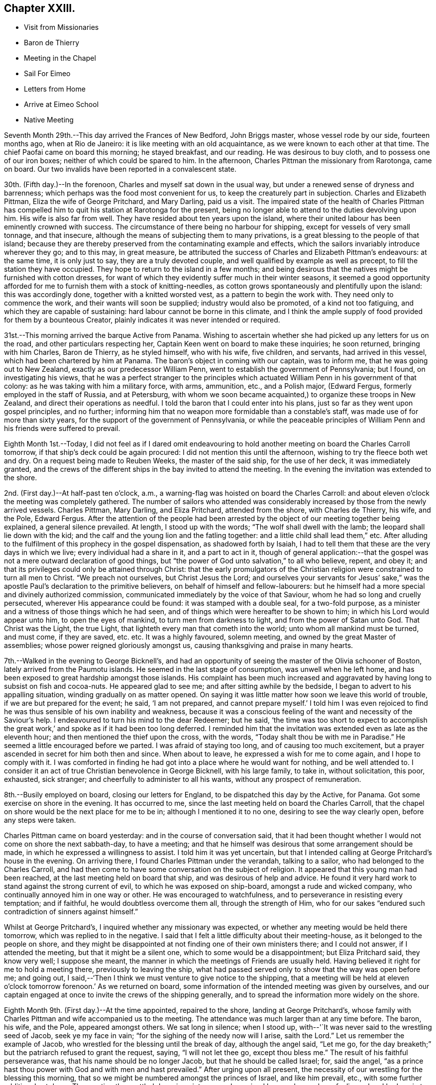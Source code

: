 == Chapter XXIII.

[.chapter-synopsis]
* Visit from Missionaries
* Baron de Thierry
* Meeting in the Chapel
* Sail For Eimeo
* Letters from Home
* Arrive at Eimeo School
* Native Meeting

Seventh Month 29th.--This day arrived the Frances of New Bedford, John Briggs master,
whose vessel rode by our side, fourteen months ago, when at Rio de Janeiro:
it is like meeting with an old acquaintance, as we were known to each other at that time.
The chief Paofai came on board this morning; he stayed breakfast, and our reading.
He was desirous to buy cloth, and to possess one of our iron boxes;
neither of which could be spared to him.
In the afternoon, Charles Pittman the missionary from Rarotonga, came on board.
Our two invalids have been reported in a convalescent state.

30th. (Fifth day.)--In the forenoon, Charles and myself sat down in the usual way,
but under a renewed sense of dryness and barrenness;
which perhaps was the food most convenient for us,
to keep the creaturely part in subjection.
Charles and Elizabeth Pittman, Eliza the wife of George Pritchard, and Mary Darling,
paid us a visit.
The impaired state of the health of Charles Pittman has
compelled him to quit his station at Rarotonga for the present,
being no longer able to attend to the duties devolving upon him.
His wife is also far from well.
They have resided about ten years upon the island,
where their united labour has been eminently crowned with success.
The circumstance of there being no harbour for shipping,
except for vessels of very small tonnage, and that insecure,
although the means of subjecting them to many privations,
is a great blessing to the people of that island;
because they are thereby preserved from the contaminating example and effects,
which the sailors invariably introduce wherever they go; and to this may,
in great measure,
be attributed the success of Charles and Elizabeth Pittman`'s endeavours:
at the same time, it is only just to say, they are a truly devoted couple,
and well qualified by example as well as precept, to fill the station they have occupied.
They hope to return to the island in a few months;
and being desirous that the natives might be furnished with cotton dresses,
for want of which they evidently suffer much in their winter seasons,
it seemed a good opportunity afforded for me to
furnish them with a stock of knitting-needles,
as cotton grows spontaneously and plentifully upon the island: this was accordingly done,
together with a knitted worsted vest, as a pattern to begin the work with.
They need only to commence the work, and their wants will soon be supplied;
industry would also be promoted, of a kind not too fatiguing,
and which they are capable of sustaining: hard labour cannot be borne in this climate,
and I think the ample supply of food provided for them by a bounteous Creator,
plainly indicates it was never intended or required.

31st.--This morning arrived the barque Active from Panama.
Wishing to ascertain whether she had picked up any letters for us on the road,
and other particulars respecting her, Captain Keen went on board to make these inquiries;
he soon returned, bringing with him Charles, Baron de Thierry, as he styled himself,
who with his wife, five children, and servants, had arrived in this vessel,
which had been chartered by him at Panama.
The baron`'s object in coming with our captain, was to inform me,
that he was going out to New Zealand, exactly as our predecessor William Penn,
went to establish the government of Pennsylvania; but I found,
on investigating his views,
that he was a perfect stranger to the principles which
actuated William Penn in his government of that colony:
as he was taking with him a military force, with arms, ammunition, etc.,
and a Polish major, (Edward Fergus, formerly employed in the staff of Russia,
and at Petersburg,
with whom we soon became acquainted,) to organize these troops in New Zealand,
and direct their operations as needful.
I told the baron that I could enter into his plans,
just so far as they went upon gospel principles, and no further;
informing him that no weapon more formidable than a constable`'s staff,
was made use of for more than sixty years,
for the support of the government of Pennsylvania,
or while the peaceable principles of William
Penn and his friends were suffered to prevail.

Eighth Month 1st.--Today,
I did not feel as if I dared omit endeavouring to hold
another meeting on board the Charles Carroll tomorrow,
if that ship`'s deck could be again procured: I did not mention this until the afternoon,
wishing to try the fleece both wet and dry.
On a request being made to Reuben Weeks, the master of the said ship,
for the use of her deck, it was immediately granted,
and the crews of the different ships in the bay invited to attend the meeting.
In the evening the invitation was extended to the shore.

2nd. (First day.)--At half-past ten o`'clock, a.m.,
a warning-flag was hoisted on board the Charles Carroll:
and about eleven o`'clock the meeting was completely gathered.
The number of sailors who attended was considerably
increased by those from the newly arrived vessels.
Charles Pittman, Mary Darling, and Eliza Pritchard, attended from the shore,
with Charles de Thierry, his wife, and the Pole, Edward Fergus.
After the attention of the people had been arrested by
the object of our meeting together being explained,
a general silence prevailed.
At length, I stood up with the words; "`The wolf shall dwell with the lamb;
the leopard shall lie down with the kid;
and the calf and the young lion and the fatling together:
and a little child shall lead them,`" etc.
After alluding to the fulfilment of this prophecy in the gospel dispensation,
as shadowed forth by Isaiah,
I had to tell them that these are the very days in which we live;
every individual had a share in it, and a part to act in it,
though of general application:--that the gospel was not
a mere outward declaration of good things,
but "`the power of God unto salvation,`" to all who believe, repent, and obey it;
and that its privileges could only be attained through Christ:
that the early promulgators of the Christian religion
were constrained to turn all men to Christ.
"`We preach not ourselves, but Christ Jesus the Lord;
and ourselves your servants for Jesus`' sake,`" was the
apostle Paul`'s declaration to the primitive believers,
on behalf of himself and fellow-labourers:
but he himself had a more special and divinely authorized commission,
communicated immediately by the voice of that Saviour,
whom he had so long and cruelly persecuted, wherever His appearance could be found:
it was stamped with a double seal, for a two-fold purpose,
as a minister and a witness of those things which he had seen,
and of things which were hereafter to be shown to him;
in which his Lord would appear unto him, to open the eyes of mankind,
to turn men from darkness to light, and from the power of Satan unto God.
That Christ was the Light, the true Light,
that lighteth every man that cometh into the world; unto whom all mankind must be turned,
and must come, if they are saved, etc. etc. It was a highly favoured, solemn meeting,
and owned by the great Master of assemblies; whose power reigned gloriously amongst us,
causing thanksgiving and praise in many hearts.

7th.--Walked in the evening to George Bicknell`'s,
and had an opportunity of seeing the master of the Olivia schooner of Boston,
lately arrived from the Paumotu islands.
He seemed in the last stage of consumption, was unwell when he left home,
and has been exposed to great hardship amongst those islands.
His complaint has been much increased and aggravated by
having long to subsist on fish and cocoa-nuts.
He appeared glad to see me; and after sitting awhile by the bedside,
I began to advert to his appalling situation, winding gradually on as matter opened.
On saying it was little matter how soon we leave this world of trouble,
if we are but prepared for the event; he said, '`I am not prepared,
and cannot prepare myself.`' I told him I was even rejoiced to
find he was thus sensible of his own inability and weakness,
because it was a conscious feeling of the want and necessity of the Saviour`'s help.
I endeavoured to turn his mind to the dear Redeemer; but he said,
'`the time was too short to expect to accomplish the great work,`'
and spoke as if it had been too long deferred.
I reminded him that the invitation was extended even as late as the eleventh hour;
and then mentioned the thief upon the cross, with the words,
"`Today shalt thou be with me in Paradise.`"
He seemed a little encouraged before we parted.
I was afraid of staying too long, and of causing too much excitement,
but a prayer ascended in secret for him both then and since.
When about to leave, he expressed a wish for me to come again,
and I hope to comply with it.
I was comforted in finding he had got into a place where he would want for nothing,
and be well attended to.
I consider it an act of true Christian benevolence in George Bicknell,
with his large family, to take in, without solicitation, this poor, exhausted,
sick stranger; and cheerfully to administer to all his wants,
without any prospect of remuneration.

8th.--Busily employed on board, closing our letters for England,
to be dispatched this day by the Active, for Panama.
Got some exercise on shore in the evening.
It has occurred to me, since the last meeting held on board the Charles Carroll,
that the chapel on shore would be the next place for me to be in;
although I mentioned it to no one, desiring to see the way clearly open,
before any steps were taken.

Charles Pittman came on board yesterday: and in the course of conversation said,
that it had been thought whether I would not come on shore the next sabbath-day,
to have a meeting; and that he himself was desirous that some arrangement should be made,
in which he expressed a willingness to assist.
I told him it was yet uncertain,
but that I intended calling at George Pritchard`'s house in the evening.
On arriving there, I found Charles Pittman under the verandah, talking to a sailor,
who had belonged to the Charles Carroll,
and had then come to have some conversation on the subject of religion.
It appeared that this young man had been reached,
at the last meeting held on board that ship, and was desirous of help and advice.
He found it very hard work to stand against the strong current of evil,
to which he was exposed on ship-board, amongst a rude and wicked company,
who continually annoyed him in one way or other.
He was encouraged to watchfulness, and to perseverance in resisting every temptation;
and if faithful, he would doubtless overcome them all, through the strength of Him,
who for our sakes "`endured such contradiction of sinners against himself.`"

Whilst at George Pritchard`'s, I inquired whether any missionary was expected,
or whether any meeting would be held there tomorrow,
which was replied to in the negative.
I said that I felt a little difficulty about their meeting-house,
as it belonged to the people on shore,
and they might be disappointed at not finding one of their own ministers there;
and I could not answer, if I attended the meeting, but that it might be a silent one,
which to some would be a disappointment; but Eliza Pritchard said, they know very well;
I suppose she meant, the manner in which the meetings of Friends are usually held.
Having believed it right for me to hold a meeting there, previously to leaving the ship,
what had passed served only to show that the way was open before me; and going out,
I said,--'`Then I think we must venture to give notice to the shipping,
that a meeting will be held at eleven o`'clock
tomorrow forenoon.`' As we returned on board,
some information of the intended meeting was given by ourselves,
and our captain engaged at once to invite the crews of the shipping generally,
and to spread the information more widely on the shore.

Eighth Month 9th. (First day.)--At the time appointed, repaired to the shore,
landing at George Pritchard`'s,
whose family with Charles Pittman and wife accompanied us to the meeting.
The attendance was much larger than at any time before.
The baron, his wife, and the Pole, appeared amongst others.
We sat long in silence; when I stood up,
with--'`It was never said to the wrestling seed of Jacob, seek ye my face in vain;
"`for the sighing of the needy now will I arise, saith the Lord.`"
Let us remember the example of Jacob,
who wrestled for the blessing until the break of day, although the angel said,
"`Let me go, for the day breaketh;`" but the patriarch refused to grant the request,
saying, "`I will not let thee go, except thou bless me.`"
The result of his faithful perseverance was, that his name should be no longer Jacob,
but that he should be called Israel; for, said the angel,
"`as a prince hast thou power with God and with men and hast prevailed.`"
After urging upon all present,
the necessity of our wrestling for the blessing this morning,
that so we might be numbered amongst the princes of Israel, and like him prevail, etc.,
with some further addition, I sat down.
The meeting then settled down in quietness, and remained long under a solemn feeling;
when I had again to stand up and declare the
blessedness of those who trust in Mount Zion,
the city which the Lord hath founded, which can never be moved;
whose children are joyful in their King; because poor in spirit,
to whom the gospel was preached, and is still preached:
these are filled with good things; but the rich and the full are sent empty away.
It is the poor of the Lord`'s people--the poor in spirit,
whose provision will ever be abundantly blessed.
Yea, they shall be satisfied,--and no wonder,
when made to partake of that bread which cometh down from
heaven,--whosoever eateth thereof shall live forever;
for this soul-sustaining bread is Christ, who said, "`I am the bread of life:
he that cometh to me shall never hunger,
and he that believeth on me shall never thirst.`"
There is nothing in this perishing world to be desired,
or worth hungering or thirsting after,
by those who have tasted of this true and living bread that cometh down from heaven.
Who would not desire to be a citizen of that city which hath foundations,
whose maker and builder the Lord is?--this Zion,
which he hath founded for the poor of his people.
There is no other way to accomplish this, but that of doing the will of God,
and not our own, through Christ Jesus, by the help of his Holy Spirit in our hearts, etc.
I was largely opened to declare many great and heavenly
truths to these people for about an hour,
under a weighty feeling of a power to myself irresistible;
all seemed brought down and laid low under its dominion,
and the pillars of my frail tabernacle were shaken.
I had to rise a third time to say, that if words would avail any thing,
I was willing to spend and be spent amongst them;
for I had been poured out as water for their sake,
etc.--turning their attention to the Word nigh in the heart and in the mouth,
of which the apostle spoke;--commending them to God, and to the word of his grace, etc.
Returned on board after the meeting.
In the afternoon read portions of Scripture to our own crew,
who had been on shore to the meeting in the morning.

14th.--Yesterday afternoon, Charles being too feeble to go on shore for exercise,
I took with me a native boy, and went on shore.
This boy was born at the Paumotu Islands,
and had been very useful to us for several weeks,
and ready on all occasions to plunge into the sea,
or to bring down the cocoa-nut from its lofty tree;
and never more delighted than when permitted to accompany us on excursions for exercise,
or to search for shells among the coral reefs.

Eighth Month 27th.--For several days past but little
has transpired to vary the customary routine of duties.
As regards myself,
I have not been able to discern any particular line of service called for at my hands;
and hope to be preserved watching and waiting as at the posts of wisdom`'s gate.
Vain, indeed, would be an attempt to move forward, while the cloud thus, as it were,
rests upon the tabernacle.
In the afternoon went to Taunoa to visit the American captain,
who is not expecting to survive many days.
Here is an affecting and mournful instance of the great
business of life being neglected or little thought of,
until brought upon the bed of death.
The Olivia, of which vessel he is part owner, sailed yesterday,
and I thought he would now have nothing left relating to worldly matters to harass him,
which induced me to make the present visit.
I humbly trust, yea, I pray,
that this poor dear man may yet so bow in humble
resignation to the name and power of Jesus,
and from heart-felt conviction confess that He is Lord, to the glory of God the Father,
as to obtain the salvation of his own soul.
For, though he is now bowing, under heavy judgment, to this power, great is my desire,
that he may yet bow to it under a sense of the Lord`'s everlasting mercy, and forgiveness;
for mercy still covers the judgment seat, even to a hair`'s breadth:
with God all things are possible to them that believe.

Ninth Month 10th.--I told the captain yesterday evening,
that I did not see any thing to prevent our sailing this morning for Eimeo.
At an early hour the pilot came on board, when the vessel was unmoored;
and there being a light breeze off the land, the last anchor was weighed.
We were towed out of the bay by a boat kindly sent by Captain Davies,
of the ship Balance of Bristol, Rhode Island.
Just as the anchor was weighed,
a man came from the shore with a packet containing letters, the Yearly Meeting`'s Epistle,
etc., from England, which had been brought by an English whaler,
to the Marquesas Islands, from which George Pritchard had arrived in the night.
We could not but admire how exactly we had been cared for,
in being permitted to receive accounts from our beloved family at Petersburg,
contained in four letters; which, though old dated, were truly acceptable,
with letters also from some of our dear friends.
Having discharged the pilot, cleared the reefs,
and begun to stretch away from the island,
the delightful employment of reading our letters commenced.
While sitting on deck, the vessel made a formidable pitch,
which occasioned a loud and sudden crash, as in a moment.
It was soon ascertained that our mizen-mast was gone by the board,
and had fallen over the very centre of the stern.
Not only the man at the helm escaped unhurt, but every other person on board;
and nothing short of an Almighty, all-merciful,
and all superintending Providence could possibly
have screened and sheltered us from every harm.
My Charles had been sitting for some time quite near the mast,
but had removed just before from the place of danger.
Our captain immediately represented the vessel as so crippled, that she would not stay,
or tack, and wished to know whether I thought of proceeding,
or of endeavouring to return to the bay of Papeete, which we had just left.
I paused for a moment, and then signified that we might safely proceed,
although at the time it was nearly calm, and a heavy tumbling sea heaving around us.
In a few minutes, however, the regular trade-wind sprung up,
with a fresh gale in our favour,
which in a few hours drove us to the desired haven of Talloo;
into which the Henry Freeling worked as well as could be desired,
notwithstanding she had lost one of her wings;
but it became dark before she reached the proper anchorage.
The wreck of the mast, rigging, sails, etc., were all cleared away, and got on board,
before the strength of the trade-wind set upon us,
and before the sea had time to rise under it,
which soon afterwards became unusually heavy.
The great superiority of a small vessel over a large one was fairly proved today,
as we were beating through a channel beset with coral reefs, in a masterly manner,
our pilot frequently cried out '`Maitai,
Maitai!`' '`good,`' '`good!`' to denote his approbation; and would occasionally say,
in tolerable English, '`She works well.`' He told us,
that one of the American ships now here, beat about for five days in the same place,
and was towed in at last by six boats, when the wind died away.
We just looked into the harbour, as we passed, where Cook had formerly anchored,
but it is more exposed to the heavy seas,
which some particular winds occasion at times on the coast.

11th.--Talloo Harbour, Island of Moorea,
or Eimeo.--This morning sent on board the American ships,
for assistance to repair the damage recently sustained in the loss of our mast.
We were soon visited by the captains of those two vessels,
who brought their carpenters along with them.
It appeared that the dry rot, even with the deck, had been the cause of the accident.
On examination, it was concluded best to make the same mast do again,
which could be accomplished by making a tongue below the deck,
and securing it with strong iron bands,
which would only reduce its original height five feet.
Though this reduction will not improve the look of the vessel, in other respects,
it may be considered a decided advantage.
In the afternoon we landed,
and for the first time visited the school,--the residence of Alexander Simpson, his wife,
and their little daughter.
The children, about twenty-two in number,
were at play upon the grass-plots in front of the house,
which gave the place quite an air of English comfort:^
footnote:[This is an establishment for the children of missionaries.]
this ground is fenced in with strong stone walls.
We did not purpose stopping long, not being acquainted with the safest landing places,
nor sufficiently so with the road from Alexander Simpson`'s,
to find our way back to the boat in the dark.

In one of our letters recently arrived from England,
was found a copy of a short account drawn up at Shoosharry in Russia,
by my beloved children, of that illness which deprived them of their sainted mother,
intended to have a place in the Annual Monitor for 1835.^
footnote:[See Appendix C.]
The perusal of this document brought afresh to my
recollection the days of distress and affliction,
which my endeared family had to pass through in the loss of their precious parent,
when already almost fatherless, from my having previously left home,
to pursue the path of apprehended duty in the South Seas: a wound so deep,
and but slightly healed, that it can never be forgotten when touched.
But, I believe, that bitterness and anguish of soul is not offensive,
when not accompanied with repining at the will and
pleasure of my gracious and compassionate Lord;
who when passing through the straits and difficulties of humanity,
wept in love divine at the tomb of Lazarus.
His compassions fail not;
neither is the greatness of His faithfulness to
a poor frail mortal one particle diminished;
who, in the depth of affliction and anguish,
still endeavours to breathe in humble resignation and sincerity,
the language of "`thy will be done.`"

12th.--This morning the natives began to visit our vessel, but only few in number.
One man brought a hog, but seemed rather shy at first:
taking but little notice of him soon brought him to reasonable terms.
Having been paid for the hog, he went away; but he soon returned with bananas, guavas,
ninitas, etc., in ample quantity, demanding for the whole, forty small sized clasp nails,
which were given him with a little addition.
When the heat of the sun lessened,
we went on shore and drank tea at the school with all the children.
When about to return on board,
Alexander Simpson asked me if I would favour them with a few words tomorrow;
meaning the sailors that might come on shore, the few white residents,
and the school family.
I said that I thought of being at the native meeting at nine o`'clock,
to which there was no objection; but he still urged my speaking to the English,
after the native meeting was over.
I told him I could not answer for that, even if there, as I had nothing, and was nothing;
I said I intended to come in time for the native congregation, and then asked,
if he would interpret for me, to which he at once assented.
Thus my way is open and provided for upon this island,
if it please my heavenly Father to qualify me for the work, and open my lips;
that in the ability which He alone giveth, I may show forth His praise,
and cause the thanksgiving of many to redound to His glory:
for truly without Him we can do nothing as it should be done.

13th. (First-day.)--Although we landed apparently in ample time,
we found Alexander Simpson`'s house shut up, and the family gone to meeting;
and when we reached the place of worship, the singing had already commenced.
We remained at the door until this was finished, then went in and sat down on a form.
When the Tahitian exercises were all gone through,
Alexander Simpson began reading my certificates; when these were finished,
I went and stood by his side, to be ready; and when all was gathered into stillness,
alluding to what they had heard read,
I said,--they were now aware that I had left all that was near and dear to me on earth,
to visit them; that I had sailed over the trackless ocean,
during many moons for this purpose,
in order that I might be found standing in the counsel of that most holy will,
which is ever excellent; and that the desire of my heart was,
that the gospel might not be to them an empty sound,
or a mere outward declaration of good things, but that they might believe, repent,
and obey it; and that it might be to them indeed "`the power of God unto salvation.`"
As I proceeded,
I was strengthened as by "`the mighty God of Jacob,`"
by the extension of that love which enlargeth the heart,
to declare to the people the unsearchable riches of Christ,
and the necessity of their coming to the knowledge of Him in whom they believed,
by the Holy Spirit: that nothing short of their being born again,
not of corruptible seed, but of incorruptible, by this Word of God,
which liveth and abideth forever, could make them members of His church,
which is without spot, or wrinkle, or any such thing.
That, unless they came to hear the voice of the true Shepherd,
and know it for themselves, they could never be His sheep, nor be known of Him.
"`My sheep hear my voice,`" said Christ:--"`I know them, and they follow me;
and I give unto them eternal life; and they shall never perish,
neither shall any man pluck them out of my hand.
My Father, which gave them me, is greater than all;
and no man is able to pluck them out of my Father`'s hand;`"--turning
their attention more and more to the Holy Spirit of the Lord Jesus,
that great shepherd of the sheep, whose light shineth in every heart;
that so they might come to sit under His teaching,
and know the voice of the only true teacher of His people, who speaketh in righteousness,
and is mighty to save His people from their sins,
but never in them;--appealing to the islanders,
if they had not heard his voice in their own hearts,
reproving them when they had committed evil, etc.
That they must be willing to hear it and obey it,
and to bear the indignation of it for sin and for transgression;
until their cause was pleaded, and judgment executed,
and themselves brought forth to the light,
the light of Christ Jesus,--"`the true light which lighteth
every man that cometh into the world,`" in the secret of the
heart;--the Holy Spirit of Him that speaketh in righteousness,
mighty to save:
that they might know Him experimentally to be the "`Lamb of God that
taketh away the sin of the world,`" from having witnessed their sins
and transgressions to be washed white in his blood,
and remembered no more, etc. etc.

The people were very attentive in the general; and although the house is large,
and was more filled than usual by natives from distant parts of the island,
and others from Tahiti,
I felt as if I could penetrate its most distant crevices with comparative ease.^
footnote:[It is an octagonal stone building, with lofts running entirely round it.]
There might be twelve hundred persons present.
A boat was waiting to convey us on board;
but after having passed through the ceremony of shaking hands with a wholesale number,
on retiring to the school, I did not feel altogether clear of the people;
so concluded to send off the boat, and remained on shore to attend the afternoon meeting.

The meeting gathered again at three o`'clock, and was well attended,
though somewhat smaller than in the morning.
An opportunity was afforded at this meeting for us to
witness the ceremony of baptizing a new convert,
who had applied for admittance into the church as a member.
A child was also baptized, the offspring, it was said, of one believing parent,
the mother being then present.
When the proper moment seemed come, I placed myself by the side of Alexander Simpson;
and when all was quiet, I began to inform the people,
that a fear of not being clear of the blood of my
fellow creatures had induced me again to stand before them;
but it was in that love,
which would gather all mankind into the heavenly garner of rest and peace;
testifying the endless duration of the Lord`'s mercy,
and the unbounded extension of his love to all,
by sending his only begotten Son into the world,
that "`whosoever believeth in him should not perish, but have eternal life.`"
My mouth was again opened to declare largely amongst the people the truths of the gospel,
and in a pressing manner to urge the necessity of the hearts
of the parents being more and more turned to their children,
in order to bring them up in the fear of the Lord;
or else all the privileges and advantages which they had witnessed to
result from the attempts to introduce Christianity amongst them,
would in all probability be totally lost to their children,
when their own heads were laid low.
Without this care, things would soon be as bad as they had been formerly,
when there was no place of safety nor of security upon the island;
when every man`'s hand was against his brother, and the way of peace unknown.
I had much to say to them of an arousing, encouraging, and warning nature and tendency,
with the same undiminished strength as had been
vouchsafed me in the morning,--to the comfort,
peace, and relief of my own mind, and I trust, with humble thankfulness,
to my Maker`'s praise.

